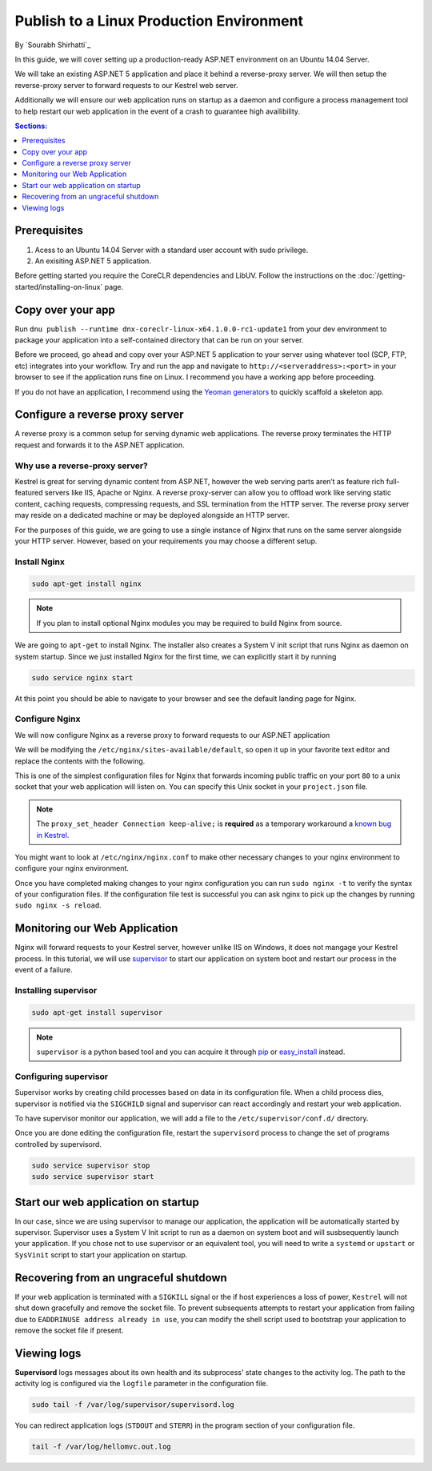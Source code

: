Publish to a Linux Production Environment
=========================================

By `Sourabh Shirhatti`_

In this guide, we will cover setting up a production-ready ASP.NET environment on an Ubuntu 14.04 Server.

We will take an existing ASP.NET 5 application and place it behind a reverse-proxy server. We will then setup the reverse-proxy server to forward requests to our Kestrel web server.

Additionally we will ensure our web application runs on startup as a daemon and configure a process management tool to help restart our web application in the event of a crash to guarantee high availibility.

.. contents:: Sections:
  :local:
  :depth: 1

Prerequisites
-------------

1. Acess to an Ubuntu 14.04 Server with a standard user account with
   sudo privilege.
2. An exisiting ASP.NET 5 application.

Before getting started you require the CoreCLR dependencies and LibUV. Follow the instructions on the :doc:`/getting-started/installing-on-linux` page.

Copy over your app
------------------

Run ``dnu publish --runtime dnx-coreclr-linux-x64.1.0.0-rc1-update1`` from your dev environment to package your
application into a self-contained directory that can be run on your server.

Before we proceed, go ahead and copy over your ASP.NET 5 application to your server using whatever tool (SCP, FTP, etc) integrates into your workflow. Try and run the app and navigate to ``http://<serveraddress>:<port>`` in your browser to see if the application runs fine on Linux. I recommend you have a working app before proceeding.

If you do not have an application, I recommend using the `Yeoman generators <https://github.com/omnisharp/generator-aspnet>`_ to quickly scaffold a skeleton app.


Configure a reverse proxy server
--------------------------------

A reverse proxy is a common setup for serving dynamic web applications. The reverse proxy terminates the HTTP request and forwards it to the ASP.NET application.

Why use a reverse-proxy server?
~~~~~~~~~~~~~~~~~~~~~~~~~~~~~~~

Kestrel is great for serving dynamic content from ASP.NET, however the web serving parts aren’t as feature rich full-featured servers like IIS, Apache or Nginx. A reverse proxy-server can allow you to offload work like serving static content, caching requests, compressing requests, and SSL termination from the HTTP server. The reverse proxy server may reside on a dedicated machine or may be deployed alongside an HTTP server.

For the purposes of this guide, we are going to use a single instance of Nginx that runs on the same server alongside your HTTP server. However, based on your requirements you may choose a different setup.

Install Nginx
~~~~~~~~~~~~~

.. code-block:: bash

    sudo apt-get install nginx

.. note::

    If you plan to install optional Nginx modules you may be required to
    build Nginx from source.

We are going to ``apt-get`` to install Nginx. The installer also creates a System V init script that runs Nginx as daemon on system startup. Since we just installed Nginx for the first time, we can explicitly start it by running

.. code-block:: bash

    sudo service nginx start

At this point you should be able to navigate to your browser and see the default landing page for Nginx.

Configure Nginx
~~~~~~~~~~~~~~~

We will now configure Nginx as a reverse proxy to forward requests to our ASP.NET application

We will be modifying the ``/etc/nginx/sites-available/default``, so open it up in your favorite text editor and replace the contents with the following.

.. code-block:: nginx
   :emphasize-lines: 7

    server {
        listen 80;
        location / {
            proxy_pass http://unix:/var/aspnet/HelloMVC/kestrel.sock;
            proxy_http_version 1.1;
            proxy_set_header Upgrade $http_upgrade;
            proxy_set_header Connection keep-alive;
            proxy_set_header Host $host;
            proxy_cache_bypass $http_upgrade;
        }
    }

This is one of the simplest configuration files for Nginx that forwards incoming public traffic on your port ``80`` to a unix socket that your web application will listen on. You can specify this Unix socket in your ``project.json`` file.

.. code-block:: json
    :caption: project.json

    "commands": {
        "web": "Microsoft.AspNet.Server.Kestrel --server.urls http://unix:/var/aspnet/HelloMVC/kestrel.sock",
    },

.. note::

    The ``proxy_set_header Connection keep-alive;`` is **required** as a temporary workaround a `known bug in Kestrel <https://github.com/aspnet/KestrelHttpServer/issues/341>`_.

You might want to look at ``/etc/nginx/nginx.conf`` to make other necessary changes to your nginx environment to configure your nginx environment.

Once you have completed making changes to your nginx configuration you can run ``sudo nginx -t`` to verify the syntax of your configuration files. If the configuration file test is successful you can ask nginx to pick up the changes by running ``sudo nginx -s reload``.



Monitoring our Web Application
------------------------------

Nginx will forward requests to your Kestrel server, however unlike IIS on Windows, it does not mangage your Kestrel process. In this tutorial, we will use `supervisor <http://supervisord.org/>`_ to start our application on system boot and restart our process in the event of a failure.


Installing supervisor
~~~~~~~~~~~~~~~~~~~~~

.. code-block:: bash

    sudo apt-get install supervisor

.. note::

    ``supervisor`` is a python based tool and you can acquire it through `pip <http://supervisord.org/installing.html#installing-via-pip>`_ or `easy_install <http://supervisord.org/installing.html#internet-installing-with-setuptools>`_ instead.


Configuring supervisor
~~~~~~~~~~~~~~~~~~~~~~

Supervisor works by creating child processes based on data in its configuration file. When a child process dies, supervisor is notified via the ``SIGCHILD`` signal and supervisor can react accordingly and restart your web application.

To have supervisor monitor our application, we will add a file to the ``/etc/supervisor/conf.d/`` directory.

.. code-block:: ini
    :caption: /etc/supervisor/conf.d/hellomvc.conf

    [program:hellomvc]
    command=bash /var/aspnet/HelloMVC/approot/web
    autostart=true
    autorestart=true
    stderr_logfile=/var/log/hellomvc.err.log
    stdout_logfile=/var/log/hellomvc.out.log
    environment=ASPNET_ENV=Production
    user=www-data
    stopsignal=INT

Once you are done editing the configuration file, restart the ``supervisord`` process to change the set of programs controlled by supervisord.

.. code-block:: bash

    sudo service supervisor stop
    sudo service supervisor start

Start our web application on startup
------------------------------------

In our case, since we are using supervisor to manage our application, the application will be automatically started by supervisor. Supervisor uses a System V Init script to run as a daemon on system boot and will susbsequently launch your application. If you chose not to use supervisor or an equivalent tool, you will need to write a ``systemd`` or ``upstart`` or ``SysVinit`` script to start your application on startup.

Recovering from an ungraceful shutdown
--------------------------------------

If your web application is terminated with a ``SIGKILL`` signal or the if host experiences a loss of power, ``Kestrel`` will not shut down gracefully and remove the socket file. To prevent subsequents attempts to restart your application from failing due to ``EADDRINUSE address already in use``, you can modify the shell script used to bootstrap your application to remove the socket file if present.

.. code-block:: bash
    :caption: /var/aspnet/HelloMVC/approot/web

    if [ -f "/var/aspnet/HelloMVC/kestrel.sock" ]; then
      rm "/var/aspnet/HelloMVC/kestrel.sock"
    fi


Viewing logs
------------

**Supervisord** logs messages about its own health and its subprocess' state changes to the activity log. The path to the activity log is configured via the ``logfile`` parameter in the configuration file.

.. code-block:: bash

    sudo tail -f /var/log/supervisor/supervisord.log

You can redirect application logs (``STDOUT`` and ``STERR``) in the program section of your configuration file.

.. code-block:: bash

    tail -f /var/log/hellomvc.out.log




